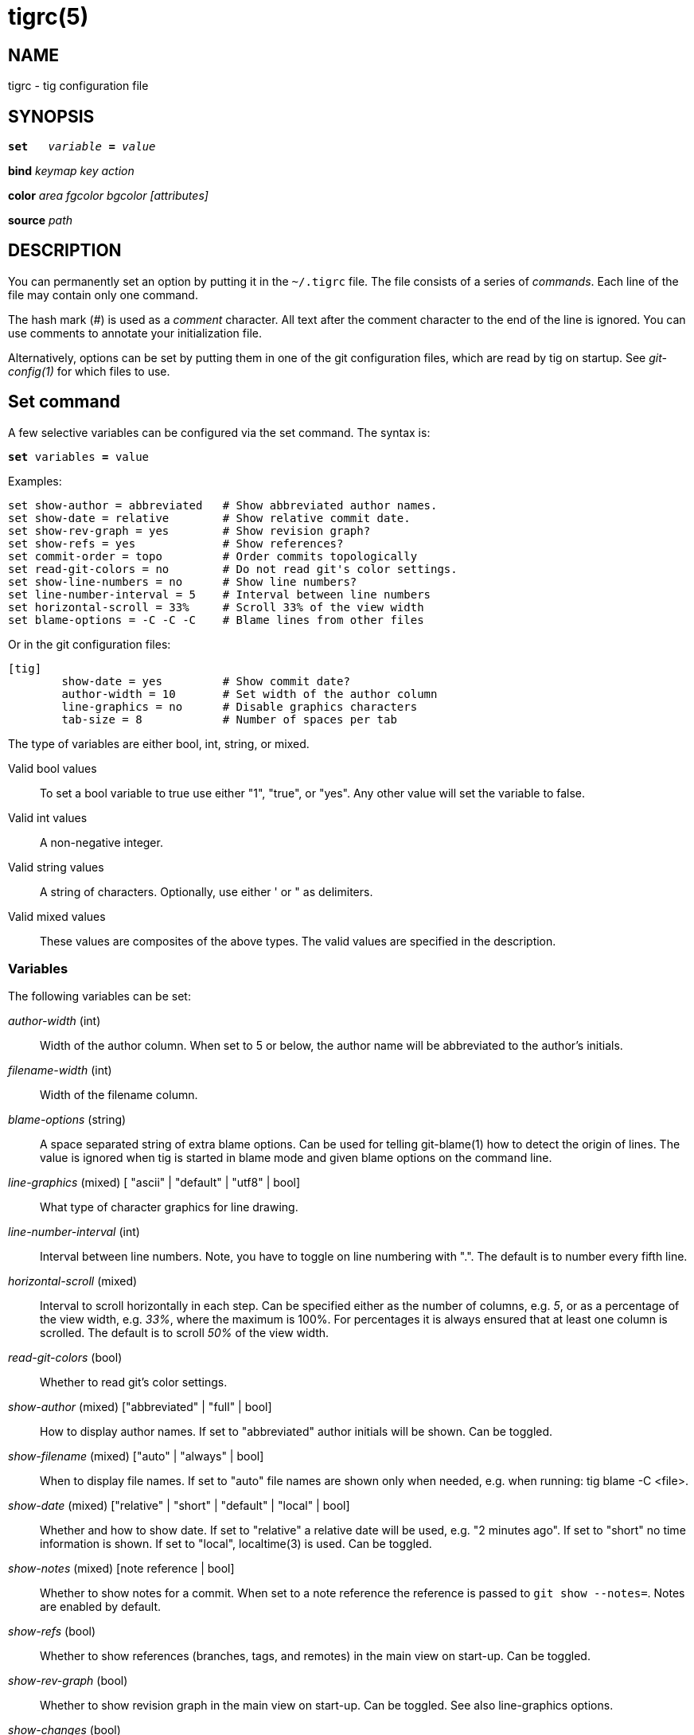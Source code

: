 tigrc(5)
========

NAME
----
tigrc - tig configuration file


SYNOPSIS
--------
[verse]
*set*   'variable' *=* 'value'
ifndef::backend-docbook[]

endif::backend-docbook[]
*bind*  'keymap' 'key' 'action'
ifndef::backend-docbook[]

endif::backend-docbook[]
*color* 'area' 'fgcolor' 'bgcolor' '[attributes]'
ifndef::backend-docbook[]

endif::backend-docbook[]
*source* 'path'

DESCRIPTION
-----------

You can permanently set an option by putting it in the `~/.tigrc` file.  The
file consists of a series of 'commands'.  Each line of the file may contain
only one command.

The hash mark ('#') is used as a 'comment' character. All text after the
comment character to the end of the line is ignored. You can use comments to
annotate your initialization file.

Alternatively, options can be set by putting them in one of the git
configuration files, which are read by tig on startup. See 'git-config(1)' for
which files to use.

Set command
-----------

A few selective variables can be configured via the set command. The syntax
is:

[verse]
*set* variables *=* value

Examples:

--------------------------------------------------------------------------
set show-author = abbreviated	# Show abbreviated author names.
set show-date = relative	# Show relative commit date.
set show-rev-graph = yes	# Show revision graph?
set show-refs = yes		# Show references?
set commit-order = topo		# Order commits topologically
set read-git-colors = no	# Do not read git's color settings.
set show-line-numbers = no	# Show line numbers?
set line-number-interval = 5	# Interval between line numbers
set horizontal-scroll = 33%	# Scroll 33% of the view width
set blame-options = -C -C -C	# Blame lines from other files
--------------------------------------------------------------------------

Or in the git configuration files:

--------------------------------------------------------------------------
[tig]
	show-date = yes		# Show commit date?
	author-width = 10	# Set width of the author column
	line-graphics = no	# Disable graphics characters
	tab-size = 8		# Number of spaces per tab
--------------------------------------------------------------------------

The type of variables are either bool, int, string, or mixed.

Valid bool values::

	To set a bool variable to true use either "1", "true", or "yes".
	Any other value will set the variable to false.

Valid int values::

	A non-negative integer.

Valid string values::

	A string of characters. Optionally, use either ' or " as delimiters.

Valid mixed values::

	These values are composites of the above types. The valid values are
	specified in the description.

Variables
~~~~~~~~~

The following variables can be set:

'author-width' (int)::

	Width of the author column. When set to 5 or below, the author name
	will be abbreviated to the author's initials.


'filename-width' (int)::

	Width of the filename column.

'blame-options' (string)::

	A space separated string of extra blame options. Can be used for
	telling git-blame(1) how to detect the origin of lines. The value
	is ignored when tig is started in blame mode and given blame options
	on the command line.

'line-graphics' (mixed) [ "ascii" | "default" | "utf8" | bool]::

	What type of character graphics for line drawing.

'line-number-interval' (int)::

	Interval between line numbers. Note, you have to toggle on line
	numbering with ".".  The default is to number every fifth line.

'horizontal-scroll' (mixed)::

	Interval to scroll horizontally in each step. Can be specified either
	as the number of columns, e.g. '5', or as a percentage of the view
	width, e.g. '33%', where the maximum is 100%. For percentages it is
	always ensured that at least one column is scrolled. The default is to
	scroll '50%' of the view width.

'read-git-colors' (bool)::

	Whether to read git's color settings.

'show-author' (mixed) ["abbreviated" | "full" | bool]::

	How to display author names. If set to "abbreviated" author initials
	will be shown. Can be toggled.

'show-filename' (mixed) ["auto" | "always" | bool]::

	When to display file names. If set to "auto" file names are shown
	only when needed, e.g. when running: tig blame -C <file>.

'show-date' (mixed) ["relative" | "short" | "default" | "local" | bool]::

	Whether and how to show date. If set to "relative" a relative date will be
	used, e.g. "2 minutes ago". If set to "short" no time information is
	shown. If set to "local", localtime(3) is used. Can be toggled.

'show-notes' (mixed) [note reference | bool]::

	Whether to show notes for a commit. When set to a note reference the
	reference is passed to `git show --notes=`. Notes are enabled by
	default.

'show-refs' (bool)::

	Whether to show references (branches, tags, and remotes) in the main
	view on start-up. Can be toggled.

'show-rev-graph' (bool)::

	Whether to show revision graph in the main view on start-up.
	Can be toggled. See also line-graphics options.

'show-changes' (bool)::

	Whether to show staged and unstaged changes in the main view.
	Can be toggled.

'split-view-height' (mixed)::

	Height of the lower view in a split view. Can be specified either as
	the number of rows, e.g. '5', or as a percentage of the view height,
	e.g. '80%', where the maximum is 100%. It is always ensured that the
	smaller of the views is at least four rows high. The default is a view
	height of '66%'.

'status-untracked-dirs' (bool)::

	Show untracked directories contents in the status view (analog to
	`git ls-files --directory` option). On by default.

'tab-size' (int)::

	Number of spaces per tab. The default is 8 spaces.

'diff-context' (int)::

	Number of context lines to show for diffs.

'ignore-space' (mixed) ["no" | "all" | "some" | "at-eol" | bool]::

    Ignore space changes in diff view. By default no space changes are ignored.
    Changing this to "all", "some" or "at-eol" is equivalent to passing
    "--ignore-all-space", "--ignore-space" or "--ignore-space-at-eol"
    respectively to `git diff` or `git show`.

'commit-order' (mixed) ["default" | "topo" | "date" | "reverse" | bool]::

	Commit ordering using the default (chronological reverse) order,
	topological order, date order or reverse order. The default order is
	used when the option is set to false, and topo order when set to true.

Bind command
------------

Using bind commands keys can be mapped to an action when pressed in a given
key map. The syntax is:

[verse]
*bind* 'keymap' 'key' 'action'

Examples:

--------------------------------------------------------------------------
# A few keybindings
bind main w scroll-line-up
bind main s scroll-line-down
bind main space enter
bind diff a previous
bind diff d next
bind diff b move-first-line
# An external command to update from upstream
bind generic F !git fetch
--------------------------------------------------------------------------

Or in the git configuration files:

--------------------------------------------------------------------------
[tig "bind"]
	# 'unbind' the default quit key binding
	main = Q none
	# Cherry-pick current commit onto current branch
	generic = C !git cherry-pick %(commit)
--------------------------------------------------------------------------

Keys are mapped by first searching the keybindings for the current view, then
the keybindings for the *generic* keymap, and last the default keybindings.
Thus, the view keybindings shadow the generic keybindings which Shadow the
built-in keybindings.

--

Keymaps::

Valid keymaps are: *main*, *diff*, *log*, *help*, *pager*, *status*, *stage*,
*tree*, *blob*, *blame*, *branch*, and *generic*.  Use *generic* to set key
mapping in all keymaps.

Key values::

Key values should never be quoted. Use either the ASCII value or one of the
following symbolic key names. Symbolic key names are case insensitive, Use
*Hash* to bind to the `#` key, since the hash mark is used as a comment
character.

*Enter*, *Space*, *Backspace*, *Tab*, *Escape*, *Left*, *Right*, *Up*, *Down*,
*Insert*, *Delete*, *Hash*, *Home*, *End*, *PageUp*, *PageDown*, *F1*, *F2*, *F3*,
*F4*, *F5*, *F6*, *F7*, *F8*, *F9*, *F10*, *F11*, *F12*.

Action names::

Valid action names are described below. Note, all names are
case-insensitive, and you may use '-', '_', and '.' interchangeably,
e.g. "view-main", "View.Main", and "VIEW_MAIN" are the same.

--

Actions
~~~~~~~

Apart from the action names listed below, all actions starting with a '!' will
be available as an external command. External commands can contain variable
names that will be substituted before the command is run. By default, commands
are run in the foreground with their console output shown, if they should be
run in the background wit no output prefix the command with '@'. Valid
variable names are:

.Browsing state variables
[frame="none",grid="none",cols="25<m,75<"]
|=============================================================================
|%(head)		|The currently viewed 'head' ID. Defaults to HEAD
|%(commit)		|The currently selected commit ID.
|%(blob)		|The currently selected blob ID.
|%(branch)		|The currently selected branch name.
|%(directory)		|The current directory path in the tree view;
			 empty for the root directory.
|%(file)		|The currently selected file.
|%(ref)			|The reference given to blame or HEAD if undefined.
|%(revargs)		|The revision arguments passed on the command line.
|%(fileargs)		|The file arguments passed on the command line.
|%(diffargs)		|The diff options passed on the command line.
|%(prompt)		|Prompt for the argument value.
|=============================================================================

As an example, the following external command will save the current commit as
a patch file: "!git format-patch -1 %(commit)". If your external command
require use of dynamic features, such as subshells, expansion of environment
variables and process control, this can be achieved by using a combination of
git aliases and tig external commands. The following example entries can be
put in either the .gitconfig or .git/config file:

--------------------------------------------------------------------------
[alias]
	gitk-bg = !"gitk HEAD --not $(git rev-parse --remotes) &"
	publish = !"for i in origin public; do git push $i; done"
[tig "bind"]
	# @-prefix means that the console output will not be shown.
	generic = V !@git gitk-bg
	generic = > !git publish
--------------------------------------------------------------------------

.View switching
[frame="none",grid="none",cols="25<m,75<"]
|=============================================================================
|view-main		|Show main view
|view-diff		|Show diff view
|view-log		|Show log view
|view-tree		|Show tree view
|view-blob		|Show blob view
|view-blame		|Show blame view
|view-branch		|Show branch view
|view-status		|Show status view
|view-stage		|Show stage view
|view-pager		|Show pager view
|view-help		|Show help page
|=============================================================================

.View manipulation
[frame="none",grid="none",cols="25<m,75<"]
|=============================================================================
|enter			|Enter current line and scroll
|next			|Move to next
|previous		|Move to previous
|parent			|Move to parent
|view-next		|Move focus to next view
|refresh		|Reload and refresh view
|maximize		|Maximize the current view
|view-close		|Close the current view
|quit			|Close all views and quit
|=============================================================================

.View specific actions
[frame="none",grid="none",cols="25<m,75<"]
|=============================================================================
|status-update		|Update file status
|status-merge		|Resolve unmerged file
|stage-update-line	|Stage single line
|stage-next		|Find next chunk to stage
|diff-context-up	|Increase the diff context
|diff-context-down	|Decrease the diff context
|=============================================================================

.Cursor navigation
[frame="none",grid="none",cols="25<m,75<"]
|=============================================================================
|move-up		|Move cursor one line up
|move-down		|Move cursor one line down
|move-page-down		|Move cursor one page down
|move-page-up		|Move cursor one page up
|move-first-line	|Move cursor to first line
|move-last-line		|Move cursor to last line
|=============================================================================

.Scrolling
[frame="none",grid="none",cols="25<m,75<"]
|=============================================================================
|scroll-line-up		|Scroll one line up
|scroll-line-down	|Scroll one line down
|scroll-page-up		|Scroll one page up
|scroll-page-down	|Scroll one page down
|scroll-first-col       |Scroll to the first column
|scroll-left		|Scroll one column left
|scroll-right		|Scroll one column right
|=============================================================================

.Searching
[frame="none",grid="none",cols="25<m,75<"]
|=============================================================================
|search			|Search the view
|search-back		|Search backwards in the view
|find-next		|Find next search match
|find-prev		|Find previous search match
|=============================================================================

.Misc
[frame="none",grid="none",cols="25<m,75<"]
|=============================================================================
|prompt			|Bring up the prompt
|screen-redraw		|Redraw the screen
|screen-resize		|Resize the screen
|show-version		|Show version information
|stop-loading		|Stop all loading views
|options		|Open options menu
|toggle-lineno		|Toggle line numbers
|toggle-date		|Toggle date display
|toggle-author		|Toggle author display
|toggle-filename	|Toggle file name display
|toggle-rev-graph	|Toggle revision graph visualization
|toggle-graphic		|Toggle (line) graphics mode
|toggle-refs		|Toggle reference display
|edit			|Open in editor
|none			|Do nothing
|=============================================================================


Color command
-------------

Color commands control highlighting and the user interface styles. If your
terminal supports color, these commands can be used to assign foreground and
background combinations to certain areas. Optionally, an attribute can be
given as the last parameter. The syntax is:

[verse]
*color* 'area' 'fgcolor' 'bgcolor' '[attributes]'

Examples:

------------------------------------------------------------------------------
# Overwrite the default terminal colors to white on black.
color default		white	black
# Diff colors
color diff-header	yellow	default
color diff-index	blue	default
color diff-chunk	magenta	default
color "Reported-by:"	green	default
--------------------------------------------------------------------------

Or in the git configuration files:

--------------------------------------------------------------------------
[tig "color"]
	# A strange looking cursor line
	cursor		red	default underline
	# UI colors
	title-blur	white	blue
	title-focus	white	blue	bold
------------------------------------------------------------------------------

Area names::

	Can be either a built-in area name or a custom quoted string. The
	latter allows custom color rules to be added for lines matching a
	quoted string.
	Valid built-in area names are described below. Note, all names are
	case-insensitive, and you may use '-', '_', and '.' interchangeably,
	e.g. "Diff-Header", "DIFF_HEADER", and "diff.header" are the same.

Color names::

	Valid colors include: *white*, *black*, *green*, *magenta*, *blue*,
	*cyan*, *yellow*, *red*, *default*. Use *default* to refer to the
	default terminal colors. This is recommended for background colors if
	you are using a terminal with a transparent background.
+
Colors can also be specified using the keywords color0, color1, ..., colorN-1
(N being the number of colors supported by your terminal). This is useful when
you remap the colors for your display or want to enable colors supported by
256-color terminals.

Attribute names::

	Valid attributes include: *normal*, *blink*, *bold*, *dim*, *reverse*,
	*standout*, and *underline*. Note, not all attributes may be supported
	by the terminal.

UI colors
~~~~~~~~~

The colors and attributes to be used for the text that is not highlighted or
that specify the use of the default terminal colors can be controlled by
setting the *default* color option.

.General
[frame="none",grid="none",cols="25<m,75<"]
|=============================================================================
|default		|Overwrite default terminal colors (see above).
|cursor			|The cursor line.
|status			|The status window showing info messages.
|title-focus		|The title window for the current view.
|title-blur		|The title window of any backgrounded view.
|delimiter		|Delimiter shown for truncated lines.
|line-number		|Line numbers.
|date			|The commit date.
|author			|The commit author.
|mode			|The file mode holding the permissions and type.
|=============================================================================

.Main view colors
[frame="none",grid="none",cols="25<m,75<"]
|=============================================================================
|graph-commit		|The commit dot in the revising graph.
|palette-[0-6]		|7 different colors,
used for distinguishing branches or commits.
example: palette-0 = red
|main-commit		|The commit comment.
|main-head		|Label of the current branch.
|main-remote		|Label of a remote.
|main-tracked		|Label of the remote tracked by the current branch.
|main-tag		|Label of a signed tag.
|main-local-tag		|Label of a local tag.
|main-ref		|Label of any other reference.
|=============================================================================

.Status view
[frame="none",grid="none",cols="25<m,75<"]
|=============================================================================
|stat-head		|The "On branch"-line.
|stat-section		|Status section titles,
|stat-staged		|Status flag of staged files.
|stat-unstaged		|Status flag of unstaged files.
|stat-untracked		|Status flag of untracked files.
|=============================================================================

.Blame view
[frame="none",grid="none",cols="25<m,75<"]
|=============================================================================
|blame-id		|The commit ID.
|=============================================================================

.Tree view
[frame="none",grid="none",cols="25<m,75<"]
|=============================================================================
|tree-head		|The "Directory /"-line
|tree-dir		|The directory name.
|tree-file		|The file name.
|=============================================================================

Highlighting
~~~~~~~~~~~~

--

Diff markup::

Options concerning diff start, chunks and lines added and deleted.

*diff-header*, *diff-chunk*, *diff-add*, *diff-del*

Enhanced git diff markup::

Extra diff information emitted by the git diff machinery, such as mode
changes, rename detection, and similarity.

*diff-oldmode*, *diff-newmode*, *diff-copy-from*, *diff-copy-to*,
*diff-rename-from*, *diff-rename-to*, *diff-similarity*, *diff-dissimilarity*
*diff-tree*, *diff-index*

Pretty print commit headers::

Commit diffs and the revision logs are usually formatted using pretty printed
headers , unless `--pretty=raw` was given. This includes lines, such as merge
info, commit ID, and author and committer date.

*pp-author*, *pp-commit*, *pp-merge*, *pp-date*, *pp-adate*, *pp-cdate*,
*pp-refs*

Raw commit header::

Usually shown when `--pretty=raw` is given, however 'commit' is pretty much
omnipresent.

*commit*, *parent*, *tree*, *author*, *committer*

Commit message::

`Signed-off-by`, `Acked-by`, `Reviewed-by` and `Tested-by` lines are colorized.

*signoff*, *acked*, *reviewed*, *tested*

Tree markup::

Colors for information of the tree view.

*tree-dir*, *tree-file*

--

Source command
-------------

Sources commands makes it possible to read additional configuration files.
Sourced file are treated in-place, meaning when a 'source' command is
encountered it will be immediately read. Any commands, later in the current
configuration file will take precedence. The syntax is:

[verse]
*source* 'path'

Examples:

------------------------------------------------------------------------------
source ~/.tig/colorscheme.tigrc
source ~/.tig/keybindings.tigrc
--------------------------------------------------------------------------

COPYRIGHT
---------
Copyright (c) 2006-2010 Jonas Fonseca <fonseca@diku.dk>

Licensed under the terms of the GNU General Public License.

SEE ALSO
--------
ifdef::version[]
manpage:tig[1], manpage:tigmanual[7],
endif::version[]
ifndef::version[]
link:/jonas/tig/blob/asciidoc/tig.1.asciidoc[tig(1)],
link:/jonas/tig/blob/asciidoc/manual.asciidoc[the tig manual],
endif::version[]
git-config(1)
